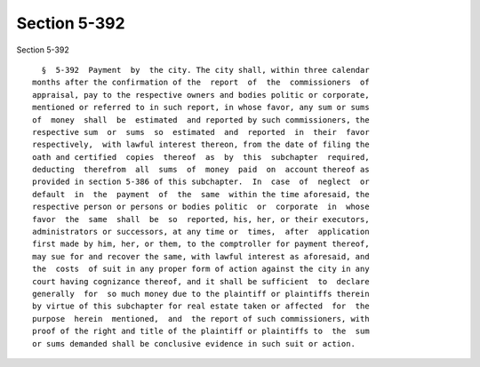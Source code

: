 Section 5-392
=============

Section 5-392 ::    
        
     
        §  5-392  Payment  by  the city. The city shall, within three calendar
      months after the confirmation of the  report  of  the  commissioners  of
      appraisal, pay to the respective owners and bodies politic or corporate,
      mentioned or referred to in such report, in whose favor, any sum or sums
      of  money  shall  be  estimated  and reported by such commissioners, the
      respective sum  or  sums  so  estimated  and  reported  in  their  favor
      respectively,  with lawful interest thereon, from the date of filing the
      oath and certified  copies  thereof  as  by  this  subchapter  required,
      deducting  therefrom  all  sums  of  money  paid  on  account thereof as
      provided in section 5-386 of this subchapter.  In  case  of  neglect  or
      default  in  the  payment  of  the  same  within the time aforesaid, the
      respective person or persons or bodies politic  or  corporate  in  whose
      favor  the  same  shall  be  so  reported, his, her, or their executors,
      administrators or successors, at any time or  times,  after  application
      first made by him, her, or them, to the comptroller for payment thereof,
      may sue for and recover the same, with lawful interest as aforesaid, and
      the  costs  of suit in any proper form of action against the city in any
      court having cognizance thereof, and it shall be sufficient  to  declare
      generally  for  so much money due to the plaintiff or plaintiffs therein
      by virtue of this subchapter for real estate taken or affected  for  the
      purpose  herein  mentioned,  and  the report of such commissioners, with
      proof of the right and title of the plaintiff or plaintiffs to  the  sum
      or sums demanded shall be conclusive evidence in such suit or action.
    
    
    
    
    
    
    